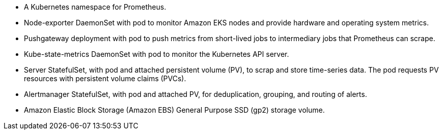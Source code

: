 // Add bullet points for any additional components that are included in the deployment. Make sure that the additional components are also represented in the architecture diagram. End each bullet with a period.

* A Kubernetes namespace for Prometheus.
* Node-exporter DaemonSet with pod to monitor Amazon EKS nodes and provide hardware and operating system metrics.
* Pushgateway deployment with pod to push metrics from short-lived jobs to intermediary jobs that Prometheus can scrape.
* Kube-state-metrics DaemonSet with pod to monitor the Kubernetes API server.
* Server StatefulSet, with pod and attached persistent volume (PV), to scrap and store time-series data. The pod requests PV resources with persistent volume claims (PVCs).
* Alertmanager StatefulSet, with pod and attached PV, for deduplication, grouping, and routing of alerts.
* Amazon Elastic Block Storage (Amazon EBS) General Purpose SSD (gp2) storage volume.